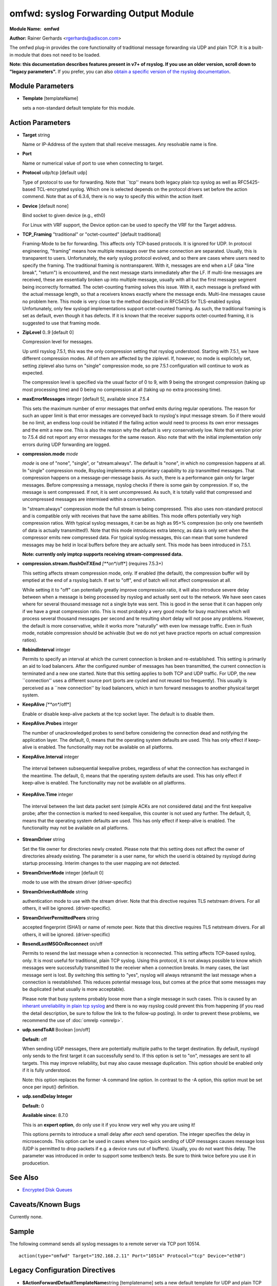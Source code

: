 omfwd: syslog Forwarding Output Module
======================================

**Module Name:**  **omfwd**

**Author:**       Rainer Gerhards <rgerhards@adiscon.com>

The omfwd plug-in provides the core functionality of traditional message
forwarding via UDP and plain TCP. It is a built-in module that does not
need to be loaded.

 
**Note: this documentation describes features present in v7+ of
rsyslog. If you use an older version, scroll down to "legacy
parameters".** If you prefer, you can also `obtain a specific version
of the rsyslog
documentation <http://www.rsyslog.com/how-to-obtain-a-specific-doc-version/>`_.

 

Module Parameters
-----------------

-  **Template** [templateName]

   sets a non-standard default template for this module.
 

Action Parameters
-----------------

-  **Target** string

   Name or IP-Address of the system that shall receive messages. Any
   resolvable name is fine.

-  **Port**

   Name or numerical value of port to use when connecting to target.

-  **Protocol** udp/tcp [default udp]

   Type of protocol to use for forwarding. Note that \`\`tcp'' means
   both legacy plain tcp syslog as well as RFC5425-based TCL-encrypted
   syslog. Which one is selected depends on the protocol drivers set
   before the action commend. Note that as of 6.3.6, there is no way to
   specify this within the action itself.

-  **Device** [default none]

   Bind socket to given device (e.g., eth0)

   For Linux with VRF support, the Device option can be used to specify the
   VRF for the Target address.

-  **TCP\_Framing** "traditional" or "octet-counted" [default traditional]

   Framing-Mode to be for forwarding. This affects only TCP-based
   protocols. It is ignored for UDP. In protocol engineering,
   "framing" means how multiple messages over the same connection
   are separated. Usually, this is transparent to users. Unfortunately,
   the early syslog protocol evolved, and so there are cases where users
   need to specify the framing. The traditional framing is
   nontransparent. With it, messages are end when a LF (aka "line
   break", "return") is encountered, and the next message starts
   immediately after the LF. If multi-line messages are received, these
   are essentially broken up into multiple message, usually with all but
   the first message segment being incorrectly formatted. The
   octet-counting framing solves this issue. With it, each message is
   prefixed with the actual message length, so that a receivers knows
   exactly where the message ends. Multi-line messages cause no problem
   here. This mode is very close to the method described in RFC5425 for
   TLS-enabled syslog. Unfortunately, only few syslogd implementations
   support octet-counted framing. As such, the traditional framing is
   set as default, even though it has defects. If it is known that the
   receiver supports octet-counted framing, it is suggested to use that
   framing mode.

-  **ZipLevel** 0..9 [default 0]

   Compression level for messages.

   Up until rsyslog 7.5.1, this was the only compression setting that
   rsyslog understood. Starting with 7.5.1, we have different
   compression modes. All of them are affected by the ziplevel. If,
   however, no mode is explicitely set, setting ziplevel also turns on
   "single" compression mode, so pre 7.5.1 configuration will continue
   to work as expected.

   The compression level is specified via the usual factor of 0 to 9,
   with 9 being the strongest compression (taking up most processing
   time) and 0 being no compression at all (taking up no extra
   processing time).
-  **maxErrorMessages** integer [default 5], available since 7.5.4

   This sets the maximum number of error messages that omfwd emits
   during regular operations. The reason for such an upper limit is that
   error messages are conveyed back to rsyslog's input message stream.
   So if there would be no limit, an endless loop could be initiated if
   the failing action would need to process its own error messages and
   the emit a new one. This is also the reason why the default is very
   conservatively low. Note that version prior to 7.5.4 did not report
   any error messages for the same reason. Also note that with the
   initial implementation only errors during UDP forwarding are logged.

-  **compression.mode** *mode*

   *mode* is one of "none", "single", or "stream:always". The default
   is "none", in which no compression happens at all.
   In "single" compression mode, Rsyslog implements a proprietary
   capability to zip transmitted messages. That compression happens on a
   message-per-message basis. As such, there is a performance gain only
   for larger messages. Before compressing a message, rsyslog checks if
   there is some gain by compression. If so, the message is sent
   compressed. If not, it is sent uncompressed. As such, it is totally
   valid that compressed and uncompressed messages are intermixed within
   a conversation.

   In "stream:always" compression mode the full stream is being
   compressed. This also uses non-standard protocol and is compatible
   only with receives that have the same abilities. This mode offers
   potentially very high compression ratios. With typical syslog
   messages, it can be as high as 95+% compression (so only one
   twentieth of data is actually transmitted!). Note that this mode
   introduces extra latency, as data is only sent when the compressor
   emits new compressed data. For typical syslog messages, this can mean
   that some hundered messages may be held in local buffers before they
   are actually sent. This mode has been introduced in 7.5.1.

   **Note: currently only imptcp supports receiving stream-compressed
   data.**

-  **compression.stream.flushOnTXEnd** *[**on**/off*] (requires 7.5.3+)

   This setting affects stream compression mode, only. If enabled (the
   default), the compression buffer will by emptied at the end of a
   rsyslog batch. If set to "off", end of batch will not affect
   compression at all.

   While setting it to "off" can potentially greatly improve
   compression ratio, it will also introduce severe delay between when a
   message is being processed by rsyslog and actually sent out to the
   network. We have seen cases where for several thousand message not a
   single byte was sent. This is good in the sense that it can happen
   only if we have a great compression ratio. This is most probably a
   very good mode for busy machines which will process several thousand
   messages per second and te resulting short delay will not pose any
   problems. However, the default is more conservative, while it works
   more "naturally" with even low message traffic. Even in flush mode,
   notable compression should be achivable (but we do not yet have
   practice reports on actual compression ratios).

-  **RebindInterval** integer

   Permits to specify an interval at which the current connection is
   broken and re-established. This setting is primarily an aid to load
   balancers. After the configured number of messages has been
   transmitted, the current connection is terminated and a new one
   started. Note that this setting applies to both TCP and UDP traffic.
   For UDP, the new \`\`connection'' uses a different source port (ports
   are cycled and not reused too frequently). This usually is perceived
   as a \`\`new connection'' by load balancers, which in turn forward
   messages to another physical target system.

-  **KeepAlive** *[**on**/off*]

   Enable or disable keep-alive packets at the tcp socket layer. The
   default is to disable them.

-  **KeepAlive.Probes** integer

   The number of unacknowledged probes to send before considering the
   connection dead and notifying the application layer. The default, 0,
   means that the operating system defaults are used. This has only
   effect if keep-alive is enabled. The functionality may not be
   available on all platforms.

-   **KeepAlive.Interval** integer

   The interval between subsequential keepalive probes, regardless of
   what the connection has exchanged in the meantime. The default, 0,
   means that the operating system defaults are used. This has only
   effect if keep-alive is enabled. The functionality may not be
   available on all platforms.

-   **KeepAlive.Time** integer

   The interval between the last data packet sent (simple ACKs are not
   considered data) and the first keepalive probe; after the connection
   is marked to need keepalive, this counter is not used any further.
   The default, 0, means that the operating system defaults are used.
   This has only effect if keep-alive is enabled. The functionality may
   not be available on all platforms.

-  **StreamDriver** string

   Set the file owner for directories newly created. Please note that
   this setting does not affect the owner of directories already
   existing. The parameter is a user name, for which the userid is
   obtained by rsyslogd during startup processing. Interim changes to
   the user mapping are not detected.

-  **StreamDriverMode** integer [default 0]

   mode to use with the stream driver (driver-specific)

-  **StreamDriverAuthMode** string

   authentication mode to use with the stream driver. Note that this
   directive requires TLS netstream drivers. For all others, it will be
   ignored. (driver-specific).

-  **StreamDriverPermittedPeers** string

   accepted fingerprint (SHA1) or name of remote peer. Note that this
   directive requires TLS netstream drivers. For all others, it will be
   ignored. (driver-specific)

-  **ResendLastMSGOnReconnect** on/off

   Permits to resend the last message when a connection is reconnected.
   This setting affects TCP-based syslog, only. It is most useful for
   traditional, plain TCP syslog. Using this protocol, it is not always
   possible to know which messages were successfully transmitted to the
   receiver when a connection breaks. In many cases, the last message
   sent is lost. By switching this setting to "yes", rsyslog will always
   retransmit the last message when a connection is reestablished. This
   reduces potential message loss, but comes at the price that some
   messages may be duplicated (what usually is more acceptable).

   Please note that busy systems probably loose more than a
   single message in such cases. This is caused by an
   `inherant unreliability in plain tcp syslog
   <http://blog.gerhards.net/2008/04/on-unreliability-of-plain-tcp-syslog.html>`_
   and there is no way rsyslog could prevent this from happening
   (if you read the detail description, be sure to follow the link
   to the follow-up posting). In order to prevent these problems,
   we recommend the use of :doc:`omrelp <omrelp>`.

-  **udp.sendToAll** Boolean [on/off]

   **Default:** off

   When sending UDP messages, there are potentially multiple paths to
   the target destination. By default, rsyslogd
   only sends to the first target it can successfully send to. If this
   option is set to "on", messages are sent to all targets. This may improve
   reliability, but may also cause message duplication. This option
   should be enabled only if it is fully understood.

   Note: this option replaces the former -A command line option. In
   contrast to the -A option, this option must be set once per
   input() definition.

-  **udp.sendDelay Integer**

   **Default:** 0

   **Available since:** 8.7.0

   This is an **expert option**, do only use it if you know very well
   why you are using it!

   This options permits to introduce a small delay after *each* send
   operation. The integer specifies the delay in microseconds. This
   option can be used in cases where too-quick sending of UDP messages
   causes message loss (UDP is permitted to drop packets if e.g. a device
   runs out of buffers). Usually, you do not want this delay. The parameter
   was introduced in order to support some testbench tests. Be sure
   to think twice before you use it in producetion.

See Also
--------

-  `Encrypted Disk
   Queues <http://www.rsyslog.com/encrypted-disk-queues/>`_

Caveats/Known Bugs
------------------

Currently none.

Sample
------

The following command sends all syslog messages to a remote server via
TCP port 10514.

::

  action(type="omfwd" Target="192.168.2.11" Port="10514" Protocol="tcp" Device="eth0")

Legacy Configuration Directives
-------------------------------

-  **$ActionForwardDefaultTemplateName**\ string [templatename]
   sets a new default template for UDP and plain TCP forwarding action
-  **$ActionSendTCPRebindInterval**\ integer
   instructs the TCP send action to close and re-open the connection to
   the remote host every nbr of messages sent. Zero, the default, means
   that no such processing is done. This directive is useful for use
   with load-balancers. Note that there is some performance overhead
   associated with it, so it is advisable to not too often "rebind" the
   connection (what "too often" actually means depends on your
   configuration, a rule of thumb is that it should be not be much more
   often than once per second).
-  **$ActionSendUDPRebindInterval**\ integer
   instructs the UDP send action to rebind the send socket every nbr of
   messages sent. Zero, the default, means that no rebind is done. This
   directive is useful for use with load-balancers.
-  **$ActionSendStreamDriver**\ <driver basename>
   just like $DefaultNetstreamDriver, but for the specific action
-  **$ActionSendStreamDriverMode**\ <mode> [default 0]
   mode to use with the stream driver (driver-specific)
-  **$ActionSendStreamDriverAuthMode**\ <mode>
   authentication mode to use with the stream driver. Note that this
   directive requires TLS netstream drivers. For all others, it will be
   ignored. (driver-specific))
-  **$ActionSendStreamDriverPermittedPeers**\ <ID>
   accepted fingerprint (SHA1) or name of remote peer. Note that this
   directive requires TLS netstream drivers. For all others, it will be
   ignored. (driver-specific)
-  **$ActionSendResendLastMsgOnReconnect**\ on/off [default off]
   specifies if the last message is to be resend when a connecition
   breaks and has been reconnected. May increase reliability, but comes
   at the risk of message duplication.
-  **$ResetConfigVariables**
   Resets all configuration variables to their default value. Any
   settings made will not be applied to configuration lines following
   the $ResetConfigVariables. This is a good method to make sure no
   side-effects exists from previous directives. This directive has no
   parameters.

Legacy Sample
-------------

The following command sends all syslog messages to a remote server via
TCP port 10514.

::

  $ModLoad omfwd
  *.* @@192.168.2.11:10514

This documentation is part of the `rsyslog <http://www.rsyslog.com/>`_
project.
Copyright © 2008-2014 by `Rainer
Gerhards <http://www.gerhards.net/rainer>`_ and
`Adiscon <http://www.adiscon.com/>`_. Released under the GNU GPL version
3 or higher.
